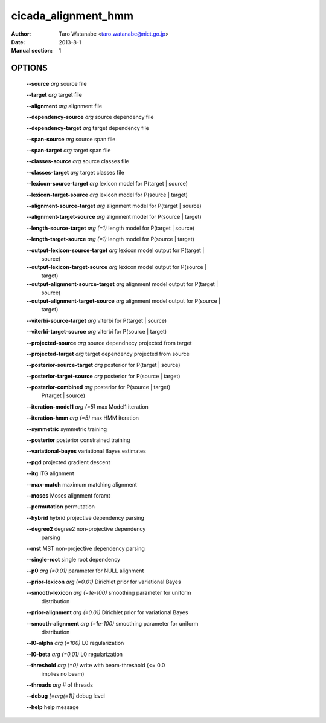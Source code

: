 ====================
cicada_alignment_hmm
====================

:Author: Taro Watanabe <taro.watanabe@nict.go.jp>
:Date: 2013-8-1
:Manual section: 1

OPTIONS
-------

  **--source** `arg`                          source file

  **--target** `arg`                          target file

  **--alignment** `arg`                       alignment file

  **--dependency-source** `arg`               source dependency file

  **--dependency-target** `arg`               target dependency file

  **--span-source** `arg`                     source span file

  **--span-target** `arg`                     target span file

  **--classes-source** `arg`                  source classes file

  **--classes-target** `arg`                  target classes file

  **--lexicon-source-target** `arg`           lexicon model for P(target | source)

  **--lexicon-target-source** `arg`           lexicon model for P(source | target)

  **--alignment-source-target** `arg`         alignment model for P(target | source)

  **--alignment-target-source** `arg`         alignment model for P(source | target)

  **--length-source-target** `arg (=1)`       length model for P(target | source)

  **--length-target-source** `arg (=1)`       length model for P(source | target)

  **--output-lexicon-source-target** `arg`    lexicon model output for P(target | 
                                       source)

  **--output-lexicon-target-source** `arg`    lexicon model output for P(source | 
                                       target)

  **--output-alignment-source-target** `arg`  alignment model output for P(target | 
                                       source)

  **--output-alignment-target-source** `arg`  alignment model output for P(source | 
                                       target)

  **--viterbi-source-target** `arg`           viterbi for P(target | source)

  **--viterbi-target-source** `arg`           viterbi for P(source | target)

  **--projected-source** `arg`                source dependnecy projected from target

  **--projected-target** `arg`                target dependency projected from source

  **--posterior-source-target** `arg`         posterior for P(target | source)

  **--posterior-target-source** `arg`         posterior for P(source | target)

  **--posterior-combined** `arg`              posterior for P(source | target) 
                                       P(target | source)

  **--iteration-model1** `arg (=5)`           max Model1 iteration

  **--iteration-hmm** `arg (=5)`              max HMM iteration

  **--symmetric** symmetric training

  **--posterior** posterior constrained training

  **--variational-bayes** variational Bayes estimates

  **--pgd** projected gradient descent

  **--itg** ITG alignment

  **--max-match** maximum matching alignment

  **--moses** Moses alignment foramt

  **--permutation** permutation

  **--hybrid** hybrid projective dependency parsing

  **--degree2** degree2 non-projective dependency 
                                       parsing

  **--mst** MST non-projective dependency parsing

  **--single-root** single root dependency

  **--p0** `arg (=0.01)`                      parameter for NULL alignment

  **--prior-lexicon** `arg (=0.01)`           Dirichlet prior for variational Bayes

  **--smooth-lexicon** `arg (=1e-100)`        smoothing parameter for uniform 
                                       distribution

  **--prior-alignment** `arg (=0.01)`         Dirichlet prior for variational Bayes

  **--smooth-alignment** `arg (=1e-100)`      smoothing parameter for uniform 
                                       distribution

  **--l0-alpha** `arg (=100)`                 L0 regularization

  **--l0-beta** `arg (=0.01)`                 L0 regularization

  **--threshold** `arg (=0)`                  write with beam-threshold (<= 0.0 
                                       implies no beam)

  **--threads** `arg`                         # of threads

  **--debug** `[=arg(=1)]`                    debug level

  **--help** help message


